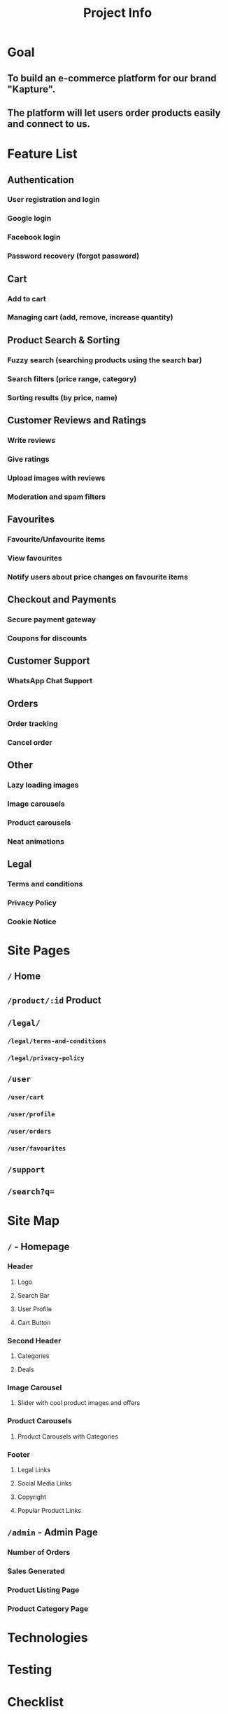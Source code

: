 #+title: Project Info
#+description: Information about the project

* Goal
** To build an e-commerce platform for our brand "Kapture".
** The platform will let users order products easily and connect to us.

* Feature List
** Authentication
*** User registration and login
*** Google login
*** Facebook login
*** Password recovery (forgot password)
** Cart
*** Add to cart
*** Managing cart (add, remove, increase quantity)
** Product Search & Sorting
*** Fuzzy search (searching products using the search bar)
*** Search filters (price range, category)
*** Sorting results (by price, name)
** Customer Reviews and Ratings
*** Write reviews
*** Give ratings
*** Upload images with reviews
*** Moderation and spam filters
** Favourites
*** Favourite/Unfavourite items
*** View favourites
*** Notify users about price changes on favourite items
** Checkout and Payments
*** Secure payment gateway
*** Coupons for discounts
** Customer Support
*** WhatsApp Chat Support
** Orders
*** Order tracking
*** Cancel order
** Other
*** Lazy loading images
*** Image carousels
*** Product carousels
*** Neat animations
** Legal
*** Terms and conditions
*** Privacy Policy
*** Cookie Notice

* Site Pages
** ~/~ Home
** ~/product/:id~ Product
** ~/legal/~
*** ~/legal/terms-and-conditions~
*** ~/legal/privacy-policy~
** ~/user~
*** ~/user/cart~
*** ~/user/profile~
*** ~/user/orders~
*** ~/user/favourites~
** ~/support~
** ~/search?q=~
* Site Map
** ~/~ - Homepage
*** Header
**** Logo
**** Search Bar
**** User Profile
**** Cart Button
*** Second Header
**** Categories
**** Deals
*** Image Carousel
**** Slider with cool product images and offers
*** Product Carousels
**** Product Carousels with Categories
*** Footer
**** Legal Links
**** Social Media Links
**** Copyright
**** Popular Product Links
** ~/admin~ - Admin Page
*** Number of Orders
*** Sales Generated
*** Product Listing Page
*** Product Category Page

* Technologies
* Testing


* Checklist
** Frontend
- [X] Home Page
- [ ] Product Page
- [ ] Search Page
- [ ] Cart
** Backend

* Firestore
** Orders
** Admins
** Products
** Reviews
